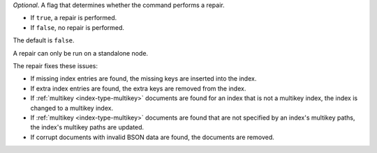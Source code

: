 *Optional*. A flag that determines whether the command performs a
repair.

- If ``true``, a repair is performed.

- If ``false``, no repair is performed.

The default is ``false``.

A repair can only be run on a standalone node.

The repair fixes these issues:

- If missing index entries are found, the missing keys are inserted into
  the index.

- If extra index entries are found, the extra keys are removed from the
  index.

- If :ref:`multikey <index-type-multikey>` documents are found for an
  index that is not a multikey index, the index is changed to a multikey
  index.

- If :ref:`multikey <index-type-multikey>` documents are found that are
  not specified by an index's multikey paths, the index's multikey paths
  are updated.

- If corrupt documents with invalid BSON data are found, the documents
  are removed.

.. seealso::

   :option:`--repair <mongod --repair>` option for :binary:`~bin.mongod`

.. versionadded:: 5.0
